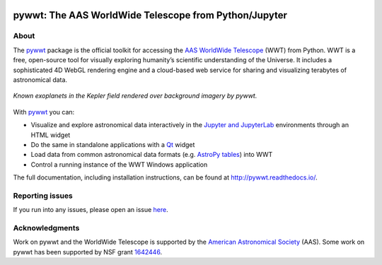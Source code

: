 .. To preview locally, install Sphinx and run: rst2html.py README.rst README.html

.. image:: https://travis-ci.com/WorldWideTelescope/pywwt.svg
    :target: https://travis-ci.com/WorldWideTelescope/pywwt

.. image:: https://ci.appveyor.com/api/projects/status/yweuddwyxy97d8go/branch/master?svg=true
    :target: https://ci.appveyor.com/project/astrofrog/pywwt/branch/master

.. image:: https://readthedocs.org/projects/pywwt/badge/?version=latest
   :target: http://pywwt.readthedocs.io/en/latest/?badge=latest
   :alt: Documentation Status

pywwt: The AAS WorldWide Telescope from Python/Jupyter
======================================================

About
-----

The pywwt_ package is the official toolkit for accessing the AAS_ `WorldWide
Telescope`_ (WWT) from Python. WWT is a free, open-source tool for visually
exploring humanity’s scientific understanding of the Universe. It includes a
sophisticated 4D WebGL rendering engine and a cloud-based web service for
sharing and visualizing terabytes of astronomical data.

.. figure:: docs/images/data_layers_kepler.png
   :align: center
   :alt: A WWT screenshot showing exoplanets in the Kepler field overlaid on a background sky map.

   *Known exoplanets in the Kepler field rendered over background imagery by pywwt.*

With pywwt_ you can:

.. _pywwt: https://pywwt.readthedocs.io/
.. _AAS: https://aas.org/
.. _WorldWide Telescope: http://www.worldwidetelescope.org/home

* Visualize and explore astronomical data interactively in the `Jupyter and
  JupyterLab`_ environments through an HTML widget
* Do the same in standalone applications with a Qt_ widget
* Load data from common astronomical data formats (e.g. `AstroPy tables`_)
  into WWT
* Control a running instance of the WWT Windows application

.. _Jupyter and JupyterLab: https://jupyter.org/
.. _Qt: https://www.qt.io/
.. _AstroPy tables: https://docs.astropy.org/en/stable/table/

The full documentation, including installation instructions, can be found at
http://pywwt.readthedocs.io/.


Reporting issues
----------------

If you run into any issues, please open an issue `here
<https://github.com/WorldWideTelescope/pywwt/issues>`_.


Acknowledgments
---------------

Work on pywwt and the WorldWide Telescope is supported by the `American
Astronomical Society`_ (AAS). Some work on pywwt has been supported by NSF
grant 1642446_.

.. _American Astronomical Society: https://aas.org/
.. _1642446: https://www.nsf.gov/awardsearch/showAward?AWD_ID=1642446
